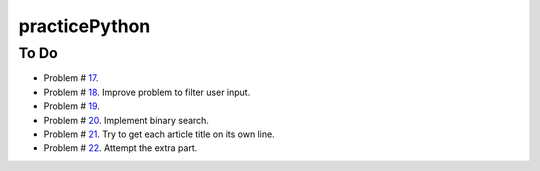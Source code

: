practicePython
==============

To Do
-----

- Problem # 17_.
- Problem # 18_. Improve problem to filter user input.
- Problem # 19_.
- Problem # 20_. Implement binary search.
- Problem # 21_. Try to get each article title on its own line.
- Problem # 22_. Attempt the extra part.


.. _17: http://www.practicepython.org/exercise/2014/06/06/17-decode-a-web-page.html
.. _18: http://www.practicepython.org/exercise/2014/07/05/18-cows-and-bulls.html
.. _19: http://www.practicepython.org/exercise/2014/07/14/19-decode-a-web-page-two.html
.. _20: http://www.practicepython.org/exercise/2014/11/11/20-element-search.html
.. _21: http://www.practicepython.org/exercise/2014/11/30/21-write-to-a-file.html
.. _22: http://www.practicepython.org/exercise/2014/12/06/22-read-from-file.html
